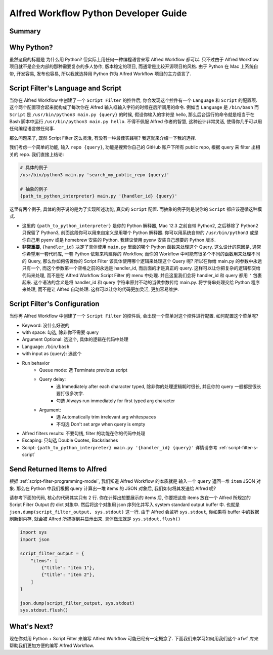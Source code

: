 Alfred Workflow Python Developer Guide
==============================================================================


Summary
------------------------------------------------------------------------------


Why Python?
------------------------------------------------------------------------------
虽然这段的标题是 为什么用 Python? 但实际上用任何一种编程语言来写 Alfred Workflow 都可以. 只不过由于 Alfred Workflow 项目就不是企业内部的那种需要复杂的多人协作, 版本稳定的项目, 而通常是比较开源项目的风格. 由于 Python 在 Mac 上系统自带, 开发容易, 发布也容易, 所以我就选择用 Python 作为 Alfred Workflow 项目的主力语言了.


.. _script-filter-s-script:

Script Filter's Language and Script
------------------------------------------------------------------------------
当你在 Alfred Workflow 中创建了一个 ``Script Filter`` 的控件后, 你会发现这个控件有一个 ``Language`` 和 ``Script`` 的配置项. 这个两个配置项合起来就构成了每次你在 Alfred 输入框输入字符的时候在后所调用的命令. 例如当 ``Language`` 是 ``/bin/bash`` 而 ``Script`` 是 ``/usr/bin/python3 main.py {query}`` 的时候, 假设你输入的字符是 hello, 那么后台运行的命令就是相当于在 Bash 脚本中运行 ``/usr/bin/python3 main.py hello``. 不得不佩服 Alfred 作者的智慧, 这种设计非常灵活, 使得你几乎可以用任何编程语言做任何事.

那么问题来了, 既然 Script Filter 这么灵活, 有没有一种最佳实践呢? 我这就来介绍一下我的选择.

我们考虑一个简单的功能, 输入 ``repo {query}``, 功能是搜索你自己的 GitHub 账户下所有 public repo, 根据 query 来 filter 出相关的 repo. 我们直接上结论:

.. code-block:: bash

    # 具体的例子
    /usr/bin/python3 main.py 'search_my_public_repo {query}'

    # 抽象的例子
    {path_to_python_interpreter} main.py '{handler_id} {query}'

这里有两个例子, 具体的例子说的是为了实现所述功能, 真实的 ``Script`` 配置. 而抽象的例子则是说你的 ``Script`` 都应该遵循这种模式.

- 这里的 ``{path_to_python_interpreter}`` 是你的 Python 解释器, Mac 12.3 之前自带 Python2, 之后移除了 Python2 只保留了 Python3, 前面这段你可以用来自定义是用哪个 Python 解释器. 你可以用系统自带的 ``/usr/bin/python3`` 或是你自己用 pyenv 或是 homebrew 安装的 Python. 我建议使用 pyenv 安装自己想要的 Python 版本.
- **非常重要**, ``{handler_id}`` 决定了具体使用 ``main.py`` 里面的哪个 Python 函数来处理这个 Query. 这么设计的原因是, 通常你希望用一套代码库, 一套 Python 依赖来构建你的 Workflow, 而你的 Workflow 中可能有很多个不同的函数用来处理不同的 Query, 那么你如何告诉你的 Script Filter 该具体使用哪个逻辑来处理这个 Query 呢? 所以在你给 main.py 的参数中永远只有一个, 而这个参数第一个空格之前的永远是 handler_id, 而后面的才是真正的 query. 这样可以让你把复杂的逻辑都交给代码来处理, 而不是在 Alfred Workflow Script Filter 的 menu 中处理. 并且这里我们会将 handler_id 和 query 都用 ``'`` 包裹起来. 这个语法的含义是将 handler_id 和 query 字符串原封不动的当做参数传给 main.py. 将字符串处理交给 Python 程序来处理, 而不是让 Alfred 自动处理. 这样可以让你的代码更加灵活, 更加容易维护.


Script Filter's Configuration
------------------------------------------------------------------------------
当你再 Alfred Workflow 中创建了一个 ``Script Filter`` 的控件后, 会出现一个菜单对这个控件进行配置. 如何配置这个菜单呢?

.. image:: ./script-filter-configuration.png

- Keyword: 没什么好说的
- with space: 勾选, 除非你不需要 query
- Argument Optional: 选这个, 具体的逻辑在代码中处理
- Language: ``/bin/bash``
- with input as {query}: 选这个
- Run behavior
    - Queue mode: 选 Terminate previous script
    - Query delay:
        - 选 Immediately after each character typed, 除非你的处理逻辑耗时很长, 并且你的 query 一般都是很长要打很多次字.
        - 勾选 Always run immediately for first typed arg character
    - Argument:
        - 选 Automatically trim irrelevant arg whitespaces
        - 不勾选 Don't set argv when query is empty
- Alfred filters results: 不要勾线, filter 的功能在你的代码中处理
- Escaping: 只勾选 Double Quotes, Backslashes
- Script: ``{path_to_python_interpreter} main.py '{handler_id} {query}'`` 详情请参考 :ref:`script-filter-s-script`


Send Returned Items to Alfred
------------------------------------------------------------------------------
根据 :ref:`script-filter-programming-model`, 我们知道 Alfred Workflow 的本质就是 输入一个 ``query`` 返回一堆 ``item`` JSON 对象. 那么在 Python 中我们根据 query 计算出一堆 items 的 JSON 对象后, 我们如何将其发送给 Alfred 呢?

请参考下面的代码, 核心的代码其实只有 2 行. 你在计算出想要展示的 items 后, 你要把这些 items 放在一个 Alfred 所规定的 Script Filter Output 的 dict 对象中. 然后将这个对象用 json 序列化并写入 system standard output buffer 中. 也就是 ``json.dump(script_filter_output, sys.stdout)`` 这一行. 由于 Alfred 会监听 ``sys.stdout``, 你如果将 buffer 中的数据刷新到内存, 就会被 Alfred 所捕捉到并显示出来. 具体做法就是 ``sys.stdout.flush()``

.. code-block:: python

    import sys
    import json

    script_filter_output = {
        "items": [
            {"title": "item 1"},
            {"title": "item 2"},
        ]
    }

    json.dump(script_filter_output, sys.stdout)
    sys.stdout.flush()


What's Next?
------------------------------------------------------------------------------
现在你对用 Python + Script Filter 来编写 Alfred Workflow 可能已经有一定概念了. 下面我们来学习如何用我们这个 ``afwf`` 库来帮助我们更加方便的编写 Alfred Workflow.
